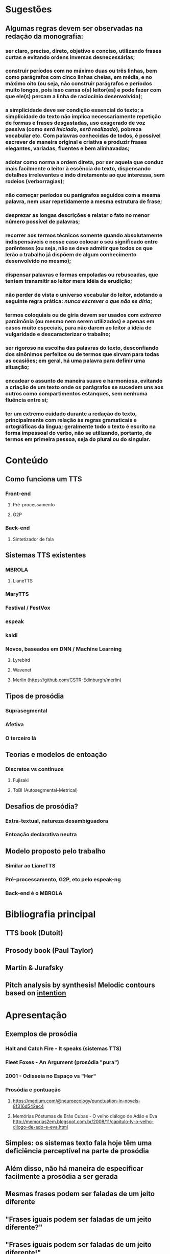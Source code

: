 * Sugestões
** Algumas regras devem ser observadas na redação da monografia:
*** ser claro, preciso, direto, objetivo e conciso, utilizando frases curtas e evitando ordens inversas desnecessárias;
*** construir períodos com no máximo duas ou três linhas, bem como parágrafos com cinco linhas cheias, em média, e no máximo oito (ou seja, não construir parágrafos e períodos muito longos, pois isso cansa o(s) leitor(es) e pode fazer com que ele(s) percam a linha de raciocínio desenvolvida);
*** a simplicidade deve ser condição essencial do texto; a simplicidade do texto não implica necessariamente repetição de formas e frases desgastadas, uso exagerado de voz passiva (como \textit{será iniciado}, \textit{será realizado}), pobreza vocabular etc. Com palavras conhecidas de todos, é possível escrever de maneira original e criativa e produzir frases elegantes, variadas, fluentes e bem alinhavadas;
*** adotar como norma a ordem direta, por ser aquela que conduz mais facilmente o leitor à essência do texto, dispensando detalhes irrelevantes e indo diretamente ao que interessa, sem rodeios (verborragias);
*** não começar períodos ou parágrafos seguidos com a mesma palavra, nem usar repetidamente a mesma estrutura de frase;
*** desprezar as longas descrições e relatar o fato no menor número possível de palavras;
*** recorrer aos termos técnicos somente quando absolutamente indispensáveis e nesse caso colocar o seu significado entre parênteses (ou seja, não se deve admitir que todos os que lerão o trabalho já dispõem de algum conhecimento desenvolvido no mesmo);
*** dispensar palavras e formas empoladas ou rebuscadas, que tentem transmitir ao leitor mera idéia de erudição;
*** não perder de vista o universo vocabular do leitor, adotando a seguinte regra prática: \textit{nunca escrever o que não se diria};
*** termos coloquiais ou de gíria devem ser usados com \textit{extrema} parcimônia (ou mesmo nem serem utilizados) e apenas em casos muito especiais, para não darem ao leitor a idéia de vulgaridade e descaracterizar o trabalho;
*** ser rigoroso na escolha das palavras do texto, desconfiando dos sinônimos perfeitos ou de termos que sirvam para todas as ocasiões; em geral, há uma palavra para definir uma situação;
*** encadear o assunto de maneira suave e harmoniosa, evitando a criação de um texto onde os parágrafos se sucedem uns aos outros como compartimentos estanques, sem nenhuma fluência entre si;
*** ter um extremo cuidado durante a redação do texto, principalmente com relação às regras gramaticais e ortográficas da língua; geralmente todo o texto é escrito na forma impessoal do verbo, não se utilizando, portanto, de termos em primeira pessoa, seja do plural ou do singular.

* Conteúdo
** Como funciona um TTS
*** Front-end
**** Pré-processamento
**** G2P
*** Back-end
**** Sintetizador de fala
** Sistemas TTS existentes
*** MBROLA
**** LianeTTS
*** MaryTTS
*** Festival / FestVox
*** espeak
*** kaldi
*** Novos, baseados em DNN / Machine Learning
**** Lyrebird
**** Wavenet
**** Merlin (https://github.com/CSTR-Edinburgh/merlin)
** Tipos de prosódia
*** Suprasegmental
*** Afetiva
*** O terceiro lá
** Teorias e modelos de entoação
*** Discretos vs contínuos
**** Fujisaki
**** ToBI (Autosegmental-Metrical)
** Desafios de prosódia?
*** Extra-textual, natureza desambiguadora
*** Entoação declarativa neutra
** Modelo proposto pelo trabalho
*** Similar ao LianeTTS
*** Pré-processamento, G2P, etc pelo espeak-ng
*** Back-end é o MBROLA
* Bibliografia principal
** TTS book (Dutoit)
** Prosody book (Paul Taylor)
** Martin & Jurafsky
** Pitch analysis by synthesis! Melodic contours based on _intention_

* Apresentação
** Exemplos de prosódia
*** Halt and Catch Fire - It speaks (sistemas TTS)
*** Fleet Foxes - An Argument (prosódia "pura")
*** 2001 - Odisseia no Espaço vs "Her"
*** Prosódia e pontuação
**** https://medium.com/@neuroecology/punctuation-in-novels-8f316d542ec4
**** Memórias Póstumas de Brás Cubas - O velho diálogo de Adão e Eva http://memorias2em.blogspot.com.br/2008/11/capitulo-lv-o-velho-dilogo-de-ado-e-eva.html
** Simples: os sistemas texto fala hoje têm uma deficiência perceptível na parte de prosódia
** Além disso, não há maneira de especificar facilmente a prosódia a ser gerada
** Mesmas frases podem ser faladas de um jeito diferente
** "Frases iguais podem ser faladas de um jeito diferente?"
** "Frases iguais podem ser faladas de um jeito diferente!"

* Reunião Prolo
** João Antonio Moraes pra banca?
*** jamoraes2@br.inter.net
